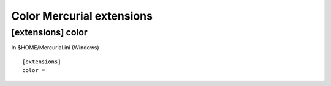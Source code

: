 ﻿
==========================
Color Mercurial extensions
==========================


[extensions] color
==================

.. seealso:: http://www.aragost.com/en/2010/12/technicolor-mercurial/


In $HOME/Mercurial.ini (Windows) ::

    [extensions]
    color =

